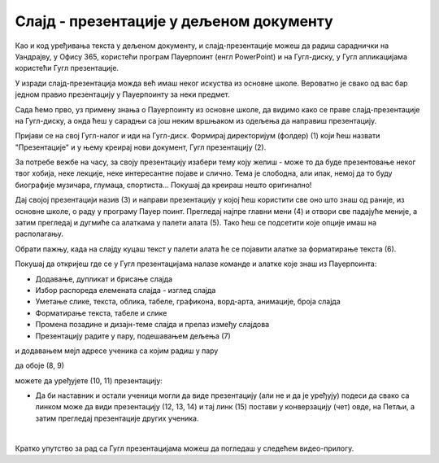 Слајд - презентације у дељеном документу
========================================


Као и код уређивања текста у дељеном документу, и слајд-презентације можеш да радиш сараднички на Уандрајву, у Офису 365, користећи програм Пауерпоинт (енгл PowerPoint) и на Гугл-диску, у Гугл апликацијама користећи Гугл презентације. 

У изради слајд-презентација можда већ имаш неког искуства из основне школе. Вероватно је свако од вас бар једном правио презентацију у Пауерпоинту за неки предмет. 

Сада ћемо прво, уз примену знања о Пауерпоинту из основне школе, да видимо како се праве слајд-презентације на Гугл-диску, а онда ћеш у сарадњи са још неким вршњаком из одељења да направиш презентацију.

Пријави се на свој Гугл-налог и иди на Гугл-диск. Формирај директоријум (фолдер) (1) који ћеш назвати "Презентације" и у њему креирај нови документ, Гугл презентацију (2).


.. image:: ../../_images/w7_gugldisk1.png
   :width: 400px   
   :align: center


За потребе вежбе на часу, за своју презентацију изабери тему коју желиш - може то да буде презентовање неког твог хобија, неке лекције, неке интересантне појаве и слично. Тема је слободна, али ипак, немој да то буду биографије музичара, глумаца, спортиста... Покушај да креираш нешто оригинално!


Дај својој презентацији назив (3) и направи  презентацију у којој ћеш користити све оно што знаш од раније, из основне школе, о раду у програму Пауер поинт. Прегледај најпре главни мени (4) и отвори све падајуће меније, а затим прегледај и дугмиће са алаткама у палети алата (5). Тако ћеш се подсетити које опције имаш на располагању.



.. image:: ../../_images/w7_guglprezent1.png
   :width: 800px   
   :align: center

Обрати пажњу, када на слајду куцаш текст у палети алата ће се појавити алатке за форматирање текста (6).


.. image:: ../../_images/w7_guglprezent2.png
   :width: 800px   
   :align: center


Покушај да откријеш где се у Гугл презентацијама налазе команде и алатке које знаш из Пауерпоинта:

- Додавање, дупликат и брисање слајда

- Избор распореда елемената слајда - изглед слајда

- Уметање слике, текста, облика, табеле, графикона, ворд-арта, анимације, броја слајда

- Форматирање текста, табеле и слике

- Промена позадине и дизајн-теме слајда и прелаз између слајдова

- Презентацију радите у пару, подешавањем дељења (7) 


.. image:: ../../_images/w7_guglprezent3.png
   :width: 500px   
   :align: center

и додавањем мејл адресе ученика са којим радиш у пару  

.. image:: ../../_images/w7_guglprezent4.png
   :width: 500px   
   :align: center

да обоје (8, 9)

.. image:: ../../_images/w7_guglprezent6.png
   :width: 500px   
   :align: center

можете да уређујете (10, 11) презентацију:

.. image:: ../../_images/w7_guglprezent7.png
   :width: 500px   
   :align: center



- Да би наставник и остали ученици могли да виде презентацију (али не и да је уређују) подеси да свако са линком може да види презентацију (12, 13, 14) и тај линк (15) постави у конверзацију (чет) овде, на Петљи, а затим прегледај презентације других ученика.



.. image:: ../../_images/w7_guglprezent5.png
   :width: 500px   
   :align: center

|

Кратко упутство за рад са Гугл презентацијама можеш да погледаш у следећем видео-прилогу.

.. ytpopup:: UzCy4AcyzYg
    :width: 735
    :height: 415
    :align: center  